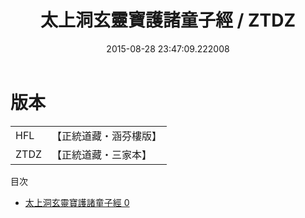 #+TITLE: 太上洞玄靈寶護諸童子經 / ZTDZ

#+DATE: 2015-08-28 23:47:09.222008
* 版本
 |       HFL|【正統道藏・涵芬樓版】|
 |      ZTDZ|【正統道藏・三家本】|
目次
 - [[file:KR5b0012_000.txt][太上洞玄靈寶護諸童子經 0]]
